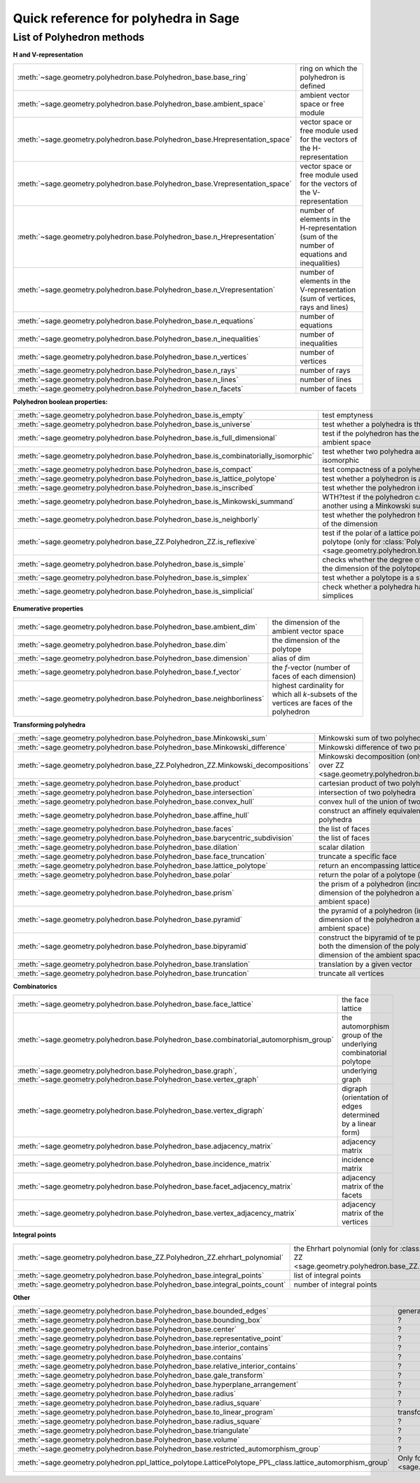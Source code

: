 .. -*- coding: utf-8 -*-
.. linkall

.. _polyhedra_quickref:

=====================================
Quick reference for polyhedra in Sage
=====================================

.. MODULEAUTHOR:: Jean-Philippe Labbé <labbe@math.fu-berlin.de>
                  Vincent Delecroix <vincent.delecroix@u-bordeaux.fr>

List of Polyhedron methods
==========================

**H and V-representation**

.. csv-table::
    :class: contentstable
    :widths: 30, 70
    :delim: |

    :meth:`~sage.geometry.polyhedron.base.Polyhedron_base.base_ring` | ring on which the polyhedron is defined
    :meth:`~sage.geometry.polyhedron.base.Polyhedron_base.ambient_space` | ambient vector space or free module
    :meth:`~sage.geometry.polyhedron.base.Polyhedron_base.Hrepresentation_space` | vector space or free module used for the vectors of the H-representation
    :meth:`~sage.geometry.polyhedron.base.Polyhedron_base.Vrepresentation_space` | vector space or free module used for the vectors of the V-representation
    :meth:`~sage.geometry.polyhedron.base.Polyhedron_base.n_Hrepresentation` | number of elements in the H-representation (sum of the number of equations and inequalities)
    :meth:`~sage.geometry.polyhedron.base.Polyhedron_base.n_Vrepresentation` | number of elements in the V-representation (sum of vertices, rays and lines)
    :meth:`~sage.geometry.polyhedron.base.Polyhedron_base.n_equations` | number of equations
    :meth:`~sage.geometry.polyhedron.base.Polyhedron_base.n_inequalities` | number of inequalities
    :meth:`~sage.geometry.polyhedron.base.Polyhedron_base.n_vertices` | number of vertices
    :meth:`~sage.geometry.polyhedron.base.Polyhedron_base.n_rays` | number of rays
    :meth:`~sage.geometry.polyhedron.base.Polyhedron_base.n_lines` | number of lines
    :meth:`~sage.geometry.polyhedron.base.Polyhedron_base.n_facets` | number of facets

**Polyhedron boolean properties:**

.. csv-table::
    :class: contentstable
    :widths: 30, 70
    :delim: |

    :meth:`~sage.geometry.polyhedron.base.Polyhedron_base.is_empty` | test emptyness
    :meth:`~sage.geometry.polyhedron.base.Polyhedron_base.is_universe` | test whether a polyhedra is the whole ambient space
    :meth:`~sage.geometry.polyhedron.base.Polyhedron_base.is_full_dimensional` | test if the polyhedron has the same dimension has the ambient space
    :meth:`~sage.geometry.polyhedron.base.Polyhedron_base.is_combinatorially_isomorphic` | test whether two polyhedra are combinatorially isomorphic
    :meth:`~sage.geometry.polyhedron.base.Polyhedron_base.is_compact` | test compactness of a polyhedron
    :meth:`~sage.geometry.polyhedron.base.Polyhedron_base.is_lattice_polytope` | test whether a polyhedron is a lattice polytope
    :meth:`~sage.geometry.polyhedron.base.Polyhedron_base.is_inscribed` | test whether the polyhedron is inscribed in a sphere
    :meth:`~sage.geometry.polyhedron.base.Polyhedron_base.is_Minkowski_summand` | WTH?test if the polyhedron can be used to produce another using a Minkowski sum.
    :meth:`~sage.geometry.polyhedron.base.Polyhedron_base.is_neighborly` | test whether the polyhedron has full skeleton until half of the dimension
    :meth:`~sage.geometry.polyhedron.base_ZZ.Polyhedron_ZZ.is_reflexive` | test if the polar of a lattice polytope is also a lattice polytope (only for :class:`Polyhedron over ZZ <sage.geometry.polyhedron.base_ZZ.Polyhedron_ZZ>`)
    :meth:`~sage.geometry.polyhedron.base.Polyhedron_base.is_simple` |  checks whether the degree of all vertices is equal to the dimension of the polytope
    :meth:`~sage.geometry.polyhedron.base.Polyhedron_base.is_simplex` | test whether a polytope is a simplex
    :meth:`~sage.geometry.polyhedron.base.Polyhedron_base.is_simplicial` |  check whether a polyhedra has all its faces being simplices

**Enumerative properties**

.. csv-table::
    :class: contentstable
    :widths: 30, 70
    :delim: |

    :meth:`~sage.geometry.polyhedron.base.Polyhedron_base.ambient_dim` |  the dimension of the ambient vector space
    :meth:`~sage.geometry.polyhedron.base.Polyhedron_base.dim` |  the dimension of the polytope
    :meth:`~sage.geometry.polyhedron.base.Polyhedron_base.dimension` |  alias of dim
    :meth:`~sage.geometry.polyhedron.base.Polyhedron_base.f_vector` |  the `f`-vector (number of faces of each dimension)
    :meth:`~sage.geometry.polyhedron.base.Polyhedron_base.neighborliness` | highest cardinality for which all `k`-subsets of the vertices are faces of the polyhedron

**Transforming polyhedra**

.. csv-table::
    :class: contentstable
    :widths: 30, 70
    :delim: |

    :meth:`~sage.geometry.polyhedron.base.Polyhedron_base.Minkowski_sum` | Minkowski sum of two polyhedra
    :meth:`~sage.geometry.polyhedron.base.Polyhedron_base.Minkowski_difference` | Minkowski difference of two polyhedra
    :meth:`~sage.geometry.polyhedron.base_ZZ.Polyhedron_ZZ.Minkowski_decompositions` | Minkowski decomposition (only for :class:`Polyhedron over ZZ <sage.geometry.polyhedron.base_ZZ.Polyhedron_ZZ>`)
    :meth:`~sage.geometry.polyhedron.base.Polyhedron_base.product` | cartesian product of two polyhedra
    :meth:`~sage.geometry.polyhedron.base.Polyhedron_base.intersection` | intersection of two polyhedra
    :meth:`~sage.geometry.polyhedron.base.Polyhedron_base.convex_hull` | convex hull of the union of two polyhedra
    :meth:`~sage.geometry.polyhedron.base.Polyhedron_base.affine_hull` | construct an affinely equivalent full dimensional polyhedra
    :meth:`~sage.geometry.polyhedron.base.Polyhedron_base.faces` | the list of faces
    :meth:`~sage.geometry.polyhedron.base.Polyhedron_base.barycentric_subdivision` | the list of faces
    :meth:`~sage.geometry.polyhedron.base.Polyhedron_base.dilation` |  scalar dilation
    :meth:`~sage.geometry.polyhedron.base.Polyhedron_base.face_truncation` | truncate a specific face
    :meth:`~sage.geometry.polyhedron.base.Polyhedron_base.lattice_polytope` | return an encompassing lattice polytope.
    :meth:`~sage.geometry.polyhedron.base.Polyhedron_base.polar` | return the polar of a polytope (needs to be compact)
    :meth:`~sage.geometry.polyhedron.base.Polyhedron_base.prism` | the prism of a polyhedron (increases both the dimension of the polyhedron and the dimension of the ambient space)
    :meth:`~sage.geometry.polyhedron.base.Polyhedron_base.pyramid` | the pyramid of a polyhedron (increases both the dimension of the polyhedron and the dimension of the ambient space)
    :meth:`~sage.geometry.polyhedron.base.Polyhedron_base.bipyramid` | construct the bipyramid of te polyhedron (increases both the dimension of the polyhedron and the dimension of the ambient space by 1)
    :meth:`~sage.geometry.polyhedron.base.Polyhedron_base.translation` | translation by a given vector
    :meth:`~sage.geometry.polyhedron.base.Polyhedron_base.truncation` | truncate all vertices

**Combinatorics**

.. csv-table::
    :class: contentstable
    :widths: 30, 70
    :delim: |

    :meth:`~sage.geometry.polyhedron.base.Polyhedron_base.face_lattice` | the face lattice
    :meth:`~sage.geometry.polyhedron.base.Polyhedron_base.combinatorial_automorphism_group` | the automorphism group of the underlying combinatorial polytope
    :meth:`~sage.geometry.polyhedron.base.Polyhedron_base.graph`, :meth:`~sage.geometry.polyhedron.base.Polyhedron_base.vertex_graph` | underlying graph
    :meth:`~sage.geometry.polyhedron.base.Polyhedron_base.vertex_digraph` | digraph (orientation of edges determined by a linear form)
    :meth:`~sage.geometry.polyhedron.base.Polyhedron_base.adjacency_matrix` | adjacency matrix
    :meth:`~sage.geometry.polyhedron.base.Polyhedron_base.incidence_matrix` | incidence matrix
    :meth:`~sage.geometry.polyhedron.base.Polyhedron_base.facet_adjacency_matrix` | adjacency matrix of the facets
    :meth:`~sage.geometry.polyhedron.base.Polyhedron_base.vertex_adjacency_matrix` | adjacency matrix of the vertices

**Integral points**

.. csv-table::
    :class: contentstable
    :widths: 30, 70
    :delim: |

    :meth:`~sage.geometry.polyhedron.base_ZZ.Polyhedron_ZZ.ehrhart_polynomial` | the Ehrhart polynomial (only for :class:`Polyhedron over ZZ <sage.geometry.polyhedron.base_ZZ.Polyhedron_ZZ>`)
    :meth:`~sage.geometry.polyhedron.base.Polyhedron_base.integral_points` | list of integral points
    :meth:`~sage.geometry.polyhedron.base.Polyhedron_base.integral_points_count` | number of integral points

**Other**

.. csv-table::
    :class: contentstable
    :widths: 30, 70
    :delim: |

    :meth:`~sage.geometry.polyhedron.base.Polyhedron_base.bounded_edges` | generator for bouded edges
    :meth:`~sage.geometry.polyhedron.base.Polyhedron_base.bounding_box` | ?
    :meth:`~sage.geometry.polyhedron.base.Polyhedron_base.center` | ?
    :meth:`~sage.geometry.polyhedron.base.Polyhedron_base.representative_point` | ?
    :meth:`~sage.geometry.polyhedron.base.Polyhedron_base.interior_contains` | ?
    :meth:`~sage.geometry.polyhedron.base.Polyhedron_base.contains` | ?
    :meth:`~sage.geometry.polyhedron.base.Polyhedron_base.relative_interior_contains` | ?
    :meth:`~sage.geometry.polyhedron.base.Polyhedron_base.gale_transform` | ?
    :meth:`~sage.geometry.polyhedron.base.Polyhedron_base.hyperplane_arrangement` | ?
    :meth:`~sage.geometry.polyhedron.base.Polyhedron_base.radius` | ?
    :meth:`~sage.geometry.polyhedron.base.Polyhedron_base.radius_square` | ?
    :meth:`~sage.geometry.polyhedron.base.Polyhedron_base.to_linear_program` | transform the polyhedra into a Linear Program
    :meth:`~sage.geometry.polyhedron.base.Polyhedron_base.radius_square` | ?
    :meth:`~sage.geometry.polyhedron.base.Polyhedron_base.triangulate` | ?
    :meth:`~sage.geometry.polyhedron.base.Polyhedron_base.volume` | ?
    :meth:`~sage.geometry.polyhedron.base.Polyhedron_base.restricted_automorphism_group` | ?
    :meth:`~sage.geometry.polyhedron.ppl_lattice_polytope.LatticePolytope_PPL_class.lattice_automorphism_group` | Only for :class:`PPL Lattice Polytope <sage.geometry.polyhedron.ppl_lattice_polytope.LatticePolytope_PPL_class>`


